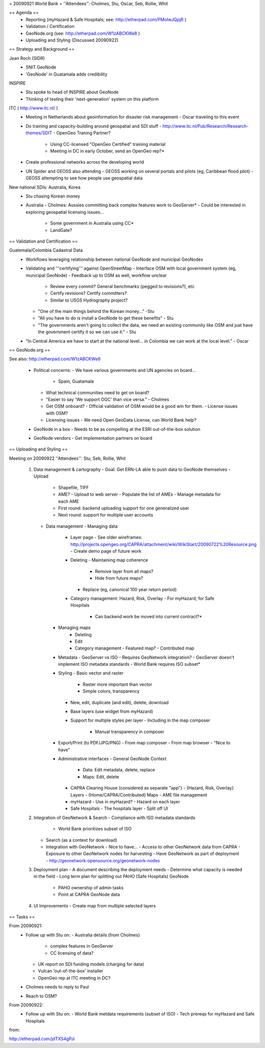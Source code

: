 = 20090921 World Bank =
''Attendees'': Cholmes, Stu, Oscar, Seb, Rollie, Whit

== Agenda ==
 - Reporting (myHazard & Safe Hospitals; see: http://etherpad.com/PMolwJQpjR )
 - Validation / Certification
 - GeoNode.org (see: http://etherpad.com/W1zABCKWe8 )
 - Uploading and Styling (Discussed 20090922)
== Strategy and Background ==

Jean Roch (SIDR)
 - SNIT GeoNode
 - 'GeoNode' in Guatamala adds credibility

INSPIRE
 - Stu spoke to head of INSPIRE about GeoNode
 - Thinking of testing their 'next-generation' system on this platform

ITC ( http://www.itc.nl/ )
 - Meeting in Netherlands about geoinformation for disaster risk management
   - Oscar traveling to this event
 - Do training and capacity-building around geospatial and SDI stuff
   - http://www.itc.nl/Pub/Research/Research-themes/SDIT
   - OpenGeo Traning Partner?
     - Using CC-licensed "OpenGeo Certified" training material
     - Meeting in DC in early October, send an OpenGeo rep?*
 - Create professional networks across the developing world
 - UN Spider and GEOSS also attending
   - GEOSS working on several portals and pilots (eg, Caribbean flood pilot)
   - GEOSS attempting to see how people use geospatial data

New national SDIs: Australia, Korea
 - Stu chasing Korean money
 - Australia
   - Cholmes: Aussies committing back complex features work to GeoServer*
   - Could be interested in exploring geospatial licensing issues...
     - Some government in Australia using CC*
     - LandGate?

== Validation and Certification ==

Guatemala/Colombia Cadastral Data
 - Workflows leveraging relationship between national GeoNode and municipal GeoNodes
 - Validating and '''certifying''' against OpenStreetMap
   - Interface OSM with local government system (eg, municipal GeoNode)
   - Feedback up to OSM as well, workflow unclear
     - Review every commit? General benchmarks (pegged to revisions?), etc
     - Certify revisions? Certify committers?
     - Similar to USGS Hydrography project?
   - "One of the main things behind the Korean money..." -Stu
   - "All you have to do is install a GeoNode to get these benefits" - Stu
   - "The governments aren't going to collect the data, we need an existing community like OSM and just have the government certify it so we can use it." - Stu
 - "In Central America we have to start at the national level... in Colombia we can work at the local level." - Oscar

== GeoNode.org ==

See also: http://etherpad.com/W1zABCKWe8

 - Political concerns:
   - We have various governments and UN agencies on board...
     - Spain, Guatamala
   - What technical communities need to get on board?
   - "Easier to say 'We support OGC' than vice versa." - Cholmes
   - Get OSM onboard?
     - Official validation of OSM would be a good win for them.
     - License issues with OSM?
   - Licensing issues
     - We need Open GeoData License, can World Bank help?

 - GeoNode in a box
   - Needs to be as compelling at the ESRI out-of-the-box solution
 - GeoNode vendors
   - Get implementation partners on board

== Uploading and Styling ==

Meeting on 20090922
''Attendees'': Stu, Seb, Rollie, Whit

 1. Data management & cartography
    - Goal: Get ERN-LA able to push data to GeoNode themselves
    - Upload
      - Shapefile, TIFF
      - AME?
        - Upload to web server
        - Populate the list of AMEs
        - Manage metadata for each AME
      - First round: backend uploading support for one generalized user
      - Next round: support for multiple user accounts
    - Data management
      - Managing data
        - Layer page
          - See older wireframes: http://projects.opengeo.org/CAPRA/attachment/wiki/WikiStart/20090722%20Resource.png
          - Create demo page of future work
        - Deleting
          - Maintaining map coherence
            - Remove layer from all maps?
            - Hide from future maps?
          - Replace (eg, canonical 100 year return period)
        - Category management: Hazard, Risk, Overlay
          - For myHazard; for Safe Hospitals
            - Can backend work be moved into current contract?*
      - Managing maps
          - Deleting
          - Edit
          - Category management
            - Featured map?
            - Contributed map
      - Metadata
        - GeoServer vs ISO
        - Requires GeoNetwork integration?
        - GeoServer doesn't implement ISO metadata standards
        - World Bank requires ISO subset*
      - Styling
        - Basic vector and raster
          - Raster more important than vector
          - Simple colors, transparency
        - New, edit, duplicate (and edit), delete, download
        - Base layers (use widget from myHazard)
        - Support for multiple styles per layer
          - Including in the map composer
            - Manual transparency in composer
      - Export/Print (to PDF/JPG/PNG)
        - From map composer
        - From map browser
        - "Nice to have"
      - Administrative interfaces
        - General GeoNode Context
          - Data: Edit metadata, delete, replace
          - Maps: Edit, delete
        - CAPRA Clearing House (considered as separate "app")
          - {Hazard, Risk, Overlay} Layers
          - {Home/CAPRA/Contributed} Maps
          - AME file management
        - myHazard
          - Use in myHazard?
          - Hazard on each layer
        - Safe Hospitals
          - The hospitals layer
          - Split off UI
 2. Integration of GeoNetwork & Search
    - Compliance with ISO metadata standards
      - World Bank prioritizes subset of ISO
    - Search (as a context for download)
    - Integration with GeoNetwork
      - Nice to have...
      - Access to other GeoNetwork data from CAPRA
      - Exposure to other GeoNetwork nodes for harvesting
      - Have GeoNetwork as part of deployment
      - http://geonetwork-opensource.org/geonetwork-nodes
 3. Deployment plan
    - A document describing the deployment needs
    - Determine what capacity is needed in the field
    - Long term plan for splitting out PAHO (Safe Hospitals) GeoNode
      - PAHO ownership of admin tasks
      - Point at CAPRA GeoNode data
 4. UI Improvements
    - Create map from multiple selected layers

== Tasks ==

From 20090921:
 - Follow up with Stu on:
   - Australia details (from Cholmes)
     - complex features in GeoServer
     - CC licensing of data?
   - UK report on SDI funding models (charging for data)
   - Vulcan 'out-of-the-box' installer
   - OpenGeo rep at ITC meeting in DC?
 - Cholmes needs to reply to Paul
 - Reach to OSM?

From 20090922:
 - Follow up with Stu on:
   - World Bank metdata requirements (subset of ISO)
   - Tech prereqs for myHazard and Safe Hospitals




from:

http://etherpad.com/jdTXS4gPJi